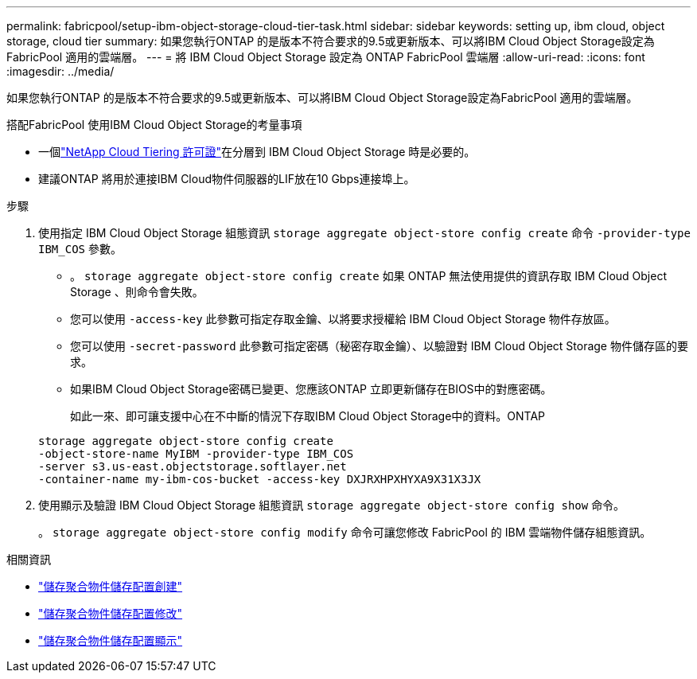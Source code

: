 ---
permalink: fabricpool/setup-ibm-object-storage-cloud-tier-task.html 
sidebar: sidebar 
keywords: setting up, ibm cloud, object storage, cloud tier 
summary: 如果您執行ONTAP 的是版本不符合要求的9.5或更新版本、可以將IBM Cloud Object Storage設定為FabricPool 適用的雲端層。 
---
= 將 IBM Cloud Object Storage 設定為 ONTAP FabricPool 雲端層
:allow-uri-read: 
:icons: font
:imagesdir: ../media/


[role="lead"]
如果您執行ONTAP 的是版本不符合要求的9.5或更新版本、可以將IBM Cloud Object Storage設定為FabricPool 適用的雲端層。

.搭配FabricPool 使用IBM Cloud Object Storage的考量事項
* 一個link:https://console.netapp.com/cloud-tiering["NetApp Cloud Tiering 許可證"]在分層到 IBM Cloud Object Storage 時是必要的。
* 建議ONTAP 將用於連接IBM Cloud物件伺服器的LIF放在10 Gbps連接埠上。


.步驟
. 使用指定 IBM Cloud Object Storage 組態資訊 `storage aggregate object-store config create` 命令 `-provider-type` `IBM_COS` 參數。
+
** 。 `storage aggregate object-store config create` 如果 ONTAP 無法使用提供的資訊存取 IBM Cloud Object Storage 、則命令會失敗。
** 您可以使用 `-access-key` 此參數可指定存取金鑰、以將要求授權給 IBM Cloud Object Storage 物件存放區。
** 您可以使用 `-secret-password` 此參數可指定密碼（秘密存取金鑰）、以驗證對 IBM Cloud Object Storage 物件儲存區的要求。
** 如果IBM Cloud Object Storage密碼已變更、您應該ONTAP 立即更新儲存在BIOS中的對應密碼。
+
如此一來、即可讓支援中心在不中斷的情況下存取IBM Cloud Object Storage中的資料。ONTAP



+
[listing]
----
storage aggregate object-store config create
-object-store-name MyIBM -provider-type IBM_COS
-server s3.us-east.objectstorage.softlayer.net
-container-name my-ibm-cos-bucket -access-key DXJRXHPXHYXA9X31X3JX
----
. 使用顯示及驗證 IBM Cloud Object Storage 組態資訊 `storage aggregate object-store config show` 命令。
+
。 `storage aggregate object-store config modify` 命令可讓您修改 FabricPool 的 IBM 雲端物件儲存組態資訊。



.相關資訊
* link:https://docs.netapp.com/us-en/ontap-cli/storage-aggregate-object-store-config-create.html["儲存聚合物件儲存配置創建"^]
* link:https://docs.netapp.com/us-en/ontap-cli/snapmirror-object-store-config-modify.html["儲存聚合物件儲存配置修改"^]
* link:https://docs.netapp.com/us-en/ontap-cli/storage-aggregate-object-store-config-show.html["儲存聚合物件儲存配置顯示"^]


